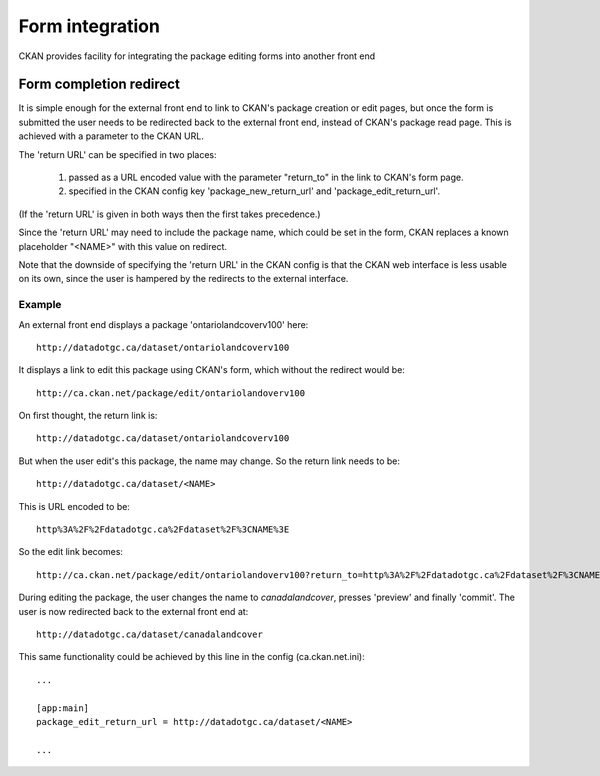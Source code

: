 ================
Form integration
================

CKAN provides facility for integrating the package editing forms into another front end

Form completion redirect
========================

It is simple enough for the external front end to link to CKAN's package creation or edit pages, but once the form is submitted the user needs to be redirected back to the external front end, instead of CKAN's package read page. This is achieved with a parameter to the CKAN URL.

The 'return URL' can be specified in two places:

 1. passed as a URL encoded value with the parameter "return_to" in the link to CKAN's form page.

 2. specified in the CKAN config key 'package_new_return_url' and 'package_edit_return_url'.

(If the 'return URL' is given in both ways then the first takes precedence.)

Since the 'return URL' may need to include the package name, which could be set in the form, CKAN replaces a known placeholder "<NAME>" with this value on redirect.

Note that the downside of specifying the 'return URL' in the CKAN config is that the CKAN web interface is less usable on its own, since the user is hampered by the redirects to the external interface.

Example
-------

An external front end displays a package 'ontariolandcoverv100' here:: 

  http://datadotgc.ca/dataset/ontariolandcoverv100

It displays a link to edit this package using CKAN's form, which without the redirect would be::

  http://ca.ckan.net/package/edit/ontariolandoverv100

On first thought, the return link is::

  http://datadotgc.ca/dataset/ontariolandcoverv100

But when the user edit's this package, the name may change. So the return link needs to be::

  http://datadotgc.ca/dataset/<NAME>

This is URL encoded to be::

  http%3A%2F%2Fdatadotgc.ca%2Fdataset%2F%3CNAME%3E

So the edit link becomes:: 

  http://ca.ckan.net/package/edit/ontariolandoverv100?return_to=http%3A%2F%2Fdatadotgc.ca%2Fdataset%2F%3CNAME%3E

During editing the package, the user changes the name to `canadalandcover`, presses 'preview' and finally 'commit'. The user is now redirected back to the external front end at:: 

  http://datadotgc.ca/dataset/canadalandcover

This same functionality could be achieved by this line in the config (ca.ckan.net.ini)::

 ...

 [app:main]
 package_edit_return_url = http://datadotgc.ca/dataset/<NAME>

 ...